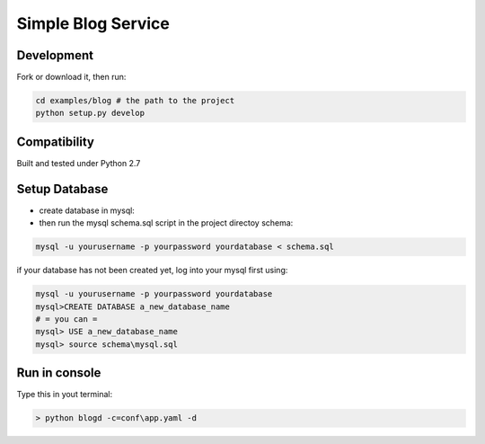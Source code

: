 Simple Blog Service
+++++++++++++++++++++



Development
===========

Fork or download it, then run:

.. code-block:: bash 

    cd examples/blog # the path to the project
    python setup.py develop

Compatibility
=============

Built and tested under Python 2.7 

Setup Database
==============

* create database in mysql:
* then run the mysql schema.sql script in the project directoy schema:

.. code-block:: bash

    mysql -u yourusername -p yourpassword yourdatabase < schema.sql


if your database has not been created yet, log into your mysql first using:

.. code-block:: bash

    mysql -u yourusername -p yourpassword yourdatabase
    mysql>CREATE DATABASE a_new_database_name
    # = you can =
    mysql> USE a_new_database_name
    mysql> source schema\mysql.sql


Run in console
================

Type this in yout terminal:

.. code-block:: bash

    > python blogd -c=conf\app.yaml -d

